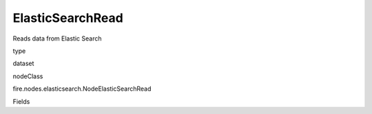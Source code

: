 
ElasticSearchRead
^^^^^^ 

Reads data from Elastic Search

type

dataset

nodeClass

fire.nodes.elasticsearch.NodeElasticSearchRead

Fields

+----------------+------------------+------------------------------------+
|      Name      |       Title      |             Description            |
+----------------+------------------+------------------------------------+
| indexName | Index Name | Name of the Elastic Search Index | 
+----------------+------------------+------------------------------------+
| elasticSearchHost | Elastic Search Host | Name of the Elastic Search Host | 
+----------------+------------------+------------------------------------+
| elasticSearchPort | Elastic Search Port | Port of Elastic Search | 
+----------------+------------------+------------------------------------+
| temporaryTable | Spark Temporary Table for Reading from ES | Spark Temporary Table to be used for reading from Elastic Search | 
+----------------+------------------+------------------------------------+
| sql | SQL for reading from Elastic Search | SQL for reading from Elastic Search. Where condition can be applied here for limiting the rows read from ES. | 
+----------------+------------------+------------------------------------+
| outputColNames | Column Names of the Table | Output Columns Names of the Table | 
+----------------+------------------+------------------------------------+
| outputColTypes | Column Types of the Table | Output Column Types of the Table | 
+----------------+------------------+------------------------------------+
| outputColFormats | Column Formats | Output Column Formats | 
+----------------+------------------+------------------------------------+
